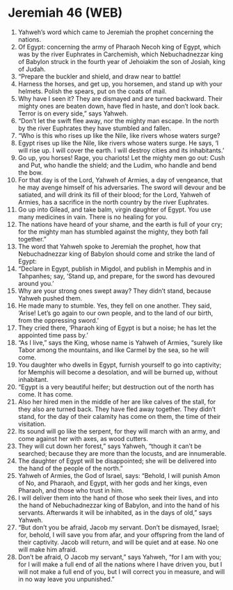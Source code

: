 * Jeremiah 46 (WEB)
:PROPERTIES:
:ID: WEB/24-JER46
:END:

1. Yahweh’s word which came to Jeremiah the prophet concerning the nations.
2. Of Egypt: concerning the army of Pharaoh Necoh king of Egypt, which was by the river Euphrates in Carchemish, which Nebuchadnezzar king of Babylon struck in the fourth year of Jehoiakim the son of Josiah, king of Judah.
3. “Prepare the buckler and shield, and draw near to battle!
4. Harness the horses, and get up, you horsemen, and stand up with your helmets. Polish the spears, put on the coats of mail.
5. Why have I seen it? They are dismayed and are turned backward. Their mighty ones are beaten down, have fled in haste, and don’t look back. Terror is on every side,” says Yahweh.
6. “Don’t let the swift flee away, nor the mighty man escape. In the north by the river Euphrates they have stumbled and fallen.
7. “Who is this who rises up like the Nile, like rivers whose waters surge?
8. Egypt rises up like the Nile, like rivers whose waters surge. He says, ‘I will rise up. I will cover the earth. I will destroy cities and its inhabitants.’
9. Go up, you horses! Rage, you chariots! Let the mighty men go out: Cush and Put, who handle the shield; and the Ludim, who handle and bend the bow.
10. For that day is of the Lord, Yahweh of Armies, a day of vengeance, that he may avenge himself of his adversaries. The sword will devour and be satiated, and will drink its fill of their blood; for the Lord, Yahweh of Armies, has a sacrifice in the north country by the river Euphrates.
11. Go up into Gilead, and take balm, virgin daughter of Egypt. You use many medicines in vain. There is no healing for you.
12. The nations have heard of your shame, and the earth is full of your cry; for the mighty man has stumbled against the mighty, they both fall together.”
13. The word that Yahweh spoke to Jeremiah the prophet, how that Nebuchadnezzar king of Babylon should come and strike the land of Egypt:
14. “Declare in Egypt, publish in Migdol, and publish in Memphis and in Tahpanhes; say, ‘Stand up, and prepare, for the sword has devoured around you.’
15. Why are your strong ones swept away? They didn’t stand, because Yahweh pushed them.
16. He made many to stumble. Yes, they fell on one another. They said, ‘Arise! Let’s go again to our own people, and to the land of our birth, from the oppressing sword.’
17. They cried there, ‘Pharaoh king of Egypt is but a noise; he has let the appointed time pass by.’
18. “As I live,” says the King, whose name is Yahweh of Armies, “surely like Tabor among the mountains, and like Carmel by the sea, so he will come.
19. You daughter who dwells in Egypt, furnish yourself to go into captivity; for Memphis will become a desolation, and will be burned up, without inhabitant.
20. “Egypt is a very beautiful heifer; but destruction out of the north has come. It has come.
21. Also her hired men in the middle of her are like calves of the stall, for they also are turned back. They have fled away together. They didn’t stand, for the day of their calamity has come on them, the time of their visitation.
22. Its sound will go like the serpent, for they will march with an army, and come against her with axes, as wood cutters.
23. They will cut down her forest,” says Yahweh, “though it can’t be searched; because they are more than the locusts, and are innumerable.
24. The daughter of Egypt will be disappointed; she will be delivered into the hand of the people of the north.”
25. Yahweh of Armies, the God of Israel, says: “Behold, I will punish Amon of No, and Pharaoh, and Egypt, with her gods and her kings, even Pharaoh, and those who trust in him.
26. I will deliver them into the hand of those who seek their lives, and into the hand of Nebuchadnezzar king of Babylon, and into the hand of his servants. Afterwards it will be inhabited, as in the days of old,” says Yahweh.
27. “But don’t you be afraid, Jacob my servant. Don’t be dismayed, Israel; for, behold, I will save you from afar, and your offspring from the land of their captivity. Jacob will return, and will be quiet and at ease. No one will make him afraid.
28. Don’t be afraid, O Jacob my servant,” says Yahweh, “for I am with you; for I will make a full end of all the nations where I have driven you, but I will not make a full end of you, but I will correct you in measure, and will in no way leave you unpunished.”
